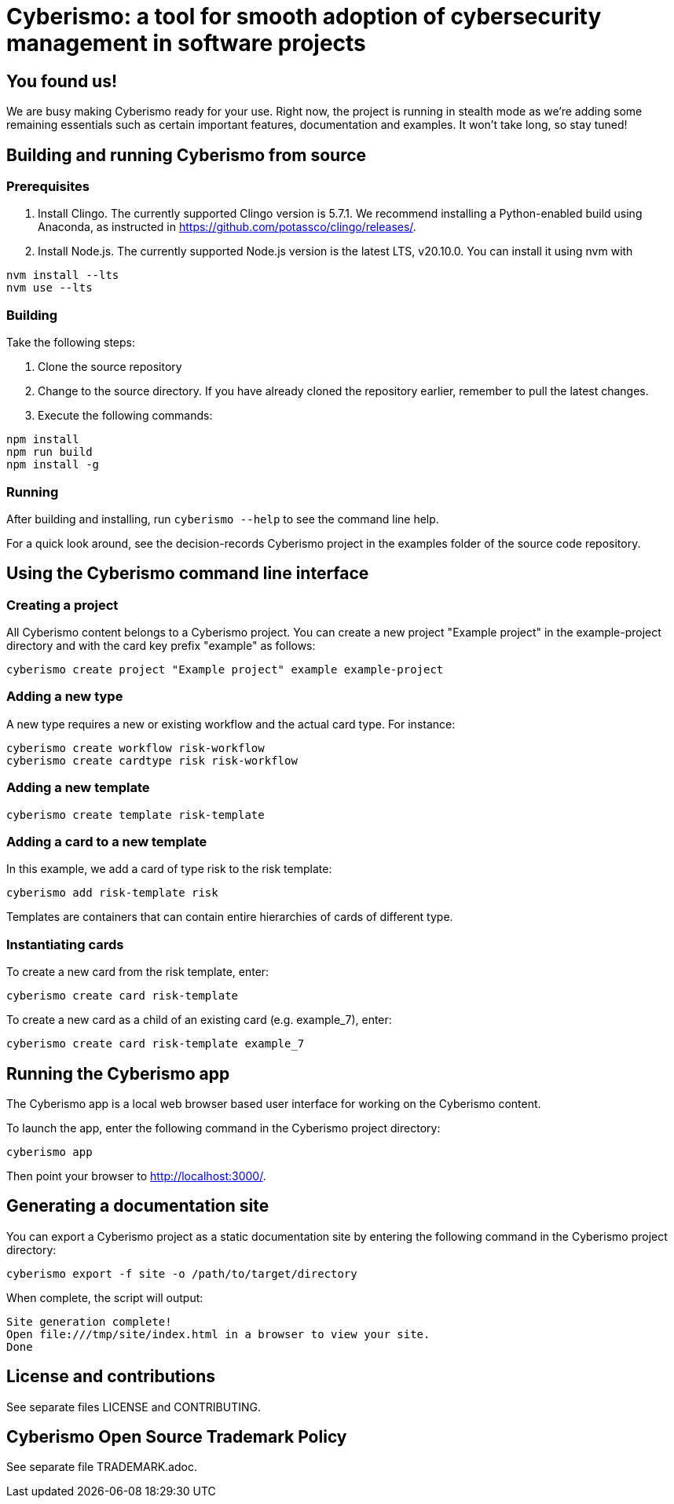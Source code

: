 = Cyberismo: a tool for smooth adoption of cybersecurity management in software projects

== You found us!

We are busy making Cyberismo ready for your use.  Right now, the project is running in stealth mode as we're adding some remaining essentials such as certain important features, documentation and examples.  It won't take long, so stay tuned!

== Building and running Cyberismo from source

=== Prerequisites

. Install Clingo. The currently supported Clingo version is 5.7.1. We recommend installing a Python-enabled build using Anaconda, as instructed in https://github.com/potassco/clingo/releases/.

. Install Node.js. The currently supported Node.js version is the latest LTS, v20.10.0. You can install it using nvm with 

[source,console]
----
nvm install --lts
nvm use --lts
----

=== Building

Take the following steps:

. Clone the source repository
. Change to the source directory. If you have already cloned the repository earlier, remember to pull the latest changes.
. Execute the following commands:

[source,console]
----
npm install
npm run build
npm install -g
----

=== Running

After building and installing, run `cyberismo --help` to see the command line help.

For a quick look around, see the decision-records Cyberismo project in the examples folder of the source code repository.

== Using the Cyberismo command line interface

=== Creating a project

All Cyberismo content belongs to a Cyberismo project. You can create a new project "Example project" in the example-project directory and with the card key prefix "example" as follows:

[source,console]
----
cyberismo create project "Example project" example example-project
----

=== Adding a new type

A new type requires a new or existing workflow and the actual card type. For instance:

[source,console]
----
cyberismo create workflow risk-workflow
cyberismo create cardtype risk risk-workflow
----

=== Adding a new template

[source,console]
----
cyberismo create template risk-template
----

=== Adding a card to a new template

In this example, we add a card of type risk to the risk template:

[source,console]
----
cyberismo add risk-template risk
----

Templates are containers that can contain entire hierarchies of cards of different type.

=== Instantiating cards

To create a new card from the risk template, enter:

[source,console]
----
cyberismo create card risk-template
----

To create a new card as a child of an existing card (e.g. example_7), enter:

[source,console]
----
cyberismo create card risk-template example_7
----

== Running the Cyberismo app

The Cyberismo app is a local web browser based user interface for working on the Cyberismo content.

To launch the app, enter the following command in the Cyberismo project directory:

[source,console]
----
cyberismo app
----

Then point your browser to http://localhost:3000/.

== Generating a documentation site

You can export a Cyberismo project as a static documentation site by entering the following command in the Cyberismo project directory:

[source,console]
----
cyberismo export -f site -o /path/to/target/directory
----

When complete, the script will output:
[source,console]
----
Site generation complete!
Open file:///tmp/site/index.html in a browser to view your site.
Done
----

== License and contributions

See separate files LICENSE and CONTRIBUTING.

== Cyberismo Open Source Trademark Policy

See separate file TRADEMARK.adoc.
